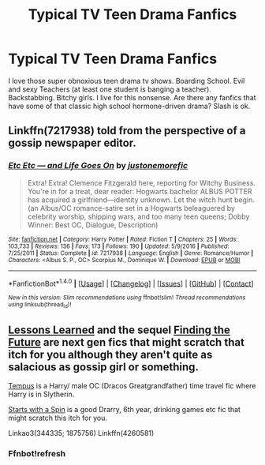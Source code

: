 #+TITLE: Typical TV Teen Drama Fanfics

* Typical TV Teen Drama Fanfics
:PROPERTIES:
:Author: PhoebusApollo88
:Score: 8
:DateUnix: 1486872353.0
:DateShort: 2017-Feb-12
:FlairText: Request
:END:
I love those super obnoxious teen drama tv shows. Boarding School. Evil and sexy Teachers (at least one student is banging a teacher). Backstabbing. Bitchy girls. I live for this nonsense. Are there any fanfics that have some of that classic high school hormone-driven drama? Slash is ok.


** Linkffn(7217938) told from the perspective of a gossip newspaper editor.
:PROPERTIES:
:Score: 2
:DateUnix: 1486931389.0
:DateShort: 2017-Feb-12
:END:

*** [[http://www.fanfiction.net/s/7217938/1/][*/Etc Etc --- and Life Goes On/*]] by [[https://www.fanfiction.net/u/2716070/justonemorefic][/justonemorefic/]]

#+begin_quote
  Extra! Extra! Clemence Fitzgerald here, reporting for Witchy Business. You're in for a treat, dear reader: Hogwarts bachelor ALBUS POTTER has acquired a girlfriend---identity unknown. Let the witch hunt begin. (an Albus/OC romance-satire set in a Hogwarts beleaguered by celebrity worship, shipping wars, and too many teen queens; Dobby Winner: Best OC, Dialogue, Description)
#+end_quote

^{/Site/: [[http://www.fanfiction.net/][fanfiction.net]] *|* /Category/: Harry Potter *|* /Rated/: Fiction T *|* /Chapters/: 25 *|* /Words/: 103,733 *|* /Reviews/: 136 *|* /Favs/: 173 *|* /Follows/: 190 *|* /Updated/: 5/9/2016 *|* /Published/: 7/25/2011 *|* /Status/: Complete *|* /id/: 7217938 *|* /Language/: English *|* /Genre/: Romance/Humor *|* /Characters/: <Albus S. P., OC> Scorpius M., Dominique W. *|* /Download/: [[http://www.ff2ebook.com/old/ffn-bot/index.php?id=7217938&source=ff&filetype=epub][EPUB]] or [[http://www.ff2ebook.com/old/ffn-bot/index.php?id=7217938&source=ff&filetype=mobi][MOBI]]}

--------------

*FanfictionBot*^{1.4.0} *|* [[[https://github.com/tusing/reddit-ffn-bot/wiki/Usage][Usage]]] | [[[https://github.com/tusing/reddit-ffn-bot/wiki/Changelog][Changelog]]] | [[[https://github.com/tusing/reddit-ffn-bot/issues/][Issues]]] | [[[https://github.com/tusing/reddit-ffn-bot/][GitHub]]] | [[[https://www.reddit.com/message/compose?to=tusing][Contact]]]

^{/New in this version: Slim recommendations using/ ffnbot!slim! /Thread recommendations using/ linksub(thread_id)!}
:PROPERTIES:
:Author: FanfictionBot
:Score: 1
:DateUnix: 1486931413.0
:DateShort: 2017-Feb-13
:END:


** [[https://m.fanfiction.net/s/4260581/1/Lessons-Learned][Lessons Learned]] and the sequel [[https://m.fanfiction.net/s/4619108/1/Finding-the-Future][Finding the Future]] are next gen fics that might scratch that itch for you although they aren't quite as salacious as gossip girl or something.

[[http://archiveofourown.org/works/1875756][Tempus]] is a Harry/ male OC (Dracos Greatgrandfather) time travel fic where Harry is in Slytherin.

[[http://archiveofourown.org/works/344335][Starts with a Spin]] is a good Drarry, 6th year, drinking games etc fic that might scratch this itch for you.

Linkao3(344335; 1875756) Linkffn(4260581)
:PROPERTIES:
:Author: gotkate86
:Score: 1
:DateUnix: 1486974781.0
:DateShort: 2017-Feb-13
:END:

*** Ffnbot!refresh
:PROPERTIES:
:Author: gotkate86
:Score: 1
:DateUnix: 1486977199.0
:DateShort: 2017-Feb-13
:END:
